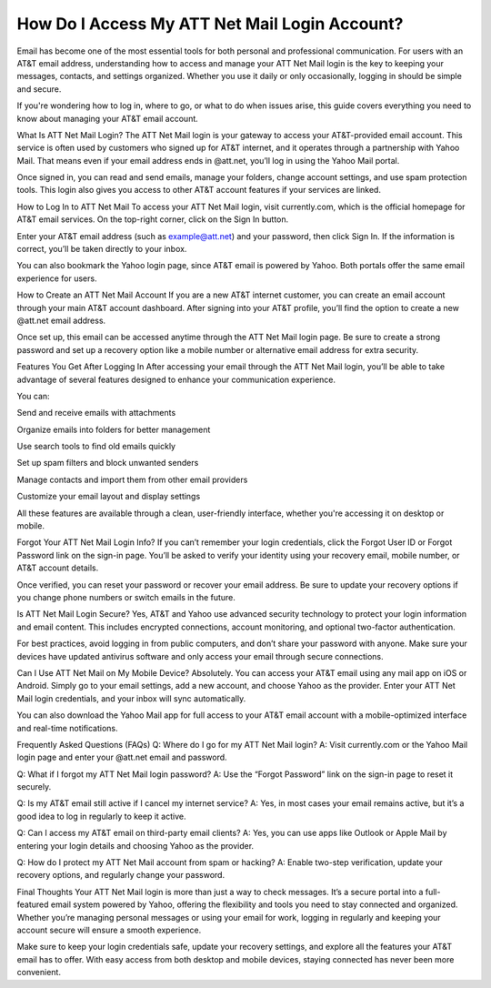 How Do I Access My ATT Net Mail Login Account?
============================================

.. image:: login.jpg
   :alt: AT&T
   :width: 400px
   :align: center
   :target: https://aclogportal.com/at-t-login

Email has become one of the most essential tools for both personal and professional communication. For users with an AT&T email address, understanding how to access and manage your ATT Net Mail login is the key to keeping your messages, contacts, and settings organized. Whether you use it daily or only occasionally, logging in should be simple and secure.

If you're wondering how to log in, where to go, or what to do when issues arise, this guide covers everything you need to know about managing your AT&T email account.

What Is ATT Net Mail Login?
The ATT Net Mail login is your gateway to access your AT&T-provided email account. This service is often used by customers who signed up for AT&T internet, and it operates through a partnership with Yahoo Mail. That means even if your email address ends in @att.net, you’ll log in using the Yahoo Mail portal.

Once signed in, you can read and send emails, manage your folders, change account settings, and use spam protection tools. This login also gives you access to other AT&T account features if your services are linked.

How to Log In to ATT Net Mail
To access your ATT Net Mail login, visit currently.com, which is the official homepage for AT&T email services. On the top-right corner, click on the Sign In button.

Enter your AT&T email address (such as example@att.net) and your password, then click Sign In. If the information is correct, you’ll be taken directly to your inbox.

You can also bookmark the Yahoo login page, since AT&T email is powered by Yahoo. Both portals offer the same email experience for users.

How to Create an ATT Net Mail Account
If you are a new AT&T internet customer, you can create an email account through your main AT&T account dashboard. After signing into your AT&T profile, you’ll find the option to create a new @att.net email address.

Once set up, this email can be accessed anytime through the ATT Net Mail login page. Be sure to create a strong password and set up a recovery option like a mobile number or alternative email address for extra security.

Features You Get After Logging In
After accessing your email through the ATT Net Mail login, you’ll be able to take advantage of several features designed to enhance your communication experience.

You can:

Send and receive emails with attachments

Organize emails into folders for better management

Use search tools to find old emails quickly

Set up spam filters and block unwanted senders

Manage contacts and import them from other email providers

Customize your email layout and display settings

All these features are available through a clean, user-friendly interface, whether you're accessing it on desktop or mobile.

Forgot Your ATT Net Mail Login Info?
If you can’t remember your login credentials, click the Forgot User ID or Forgot Password link on the sign-in page. You’ll be asked to verify your identity using your recovery email, mobile number, or AT&T account details.

Once verified, you can reset your password or recover your email address. Be sure to update your recovery options if you change phone numbers or switch emails in the future.

Is ATT Net Mail Login Secure?
Yes, AT&T and Yahoo use advanced security technology to protect your login information and email content. This includes encrypted connections, account monitoring, and optional two-factor authentication.

For best practices, avoid logging in from public computers, and don’t share your password with anyone. Make sure your devices have updated antivirus software and only access your email through secure connections.

Can I Use ATT Net Mail on My Mobile Device?
Absolutely. You can access your AT&T email using any mail app on iOS or Android. Simply go to your email settings, add a new account, and choose Yahoo as the provider. Enter your ATT Net Mail login credentials, and your inbox will sync automatically.

You can also download the Yahoo Mail app for full access to your AT&T email account with a mobile-optimized interface and real-time notifications.

Frequently Asked Questions (FAQs)
Q: Where do I go for my ATT Net Mail login?
A: Visit currently.com or the Yahoo Mail login page and enter your @att.net email and password.

Q: What if I forgot my ATT Net Mail login password?
A: Use the “Forgot Password” link on the sign-in page to reset it securely.

Q: Is my AT&T email still active if I cancel my internet service?
A: Yes, in most cases your email remains active, but it’s a good idea to log in regularly to keep it active.

Q: Can I access my AT&T email on third-party email clients?
A: Yes, you can use apps like Outlook or Apple Mail by entering your login details and choosing Yahoo as the provider.

Q: How do I protect my ATT Net Mail account from spam or hacking?
A: Enable two-step verification, update your recovery options, and regularly change your password.

Final Thoughts
Your ATT Net Mail login is more than just a way to check messages. It’s a secure portal into a full-featured email system powered by Yahoo, offering the flexibility and tools you need to stay connected and organized. Whether you’re managing personal messages or using your email for work, logging in regularly and keeping your account secure will ensure a smooth experience.

Make sure to keep your login credentials safe, update your recovery settings, and explore all the features your AT&T email has to offer. With easy access from both desktop and mobile devices, staying connected has never been more convenient.
